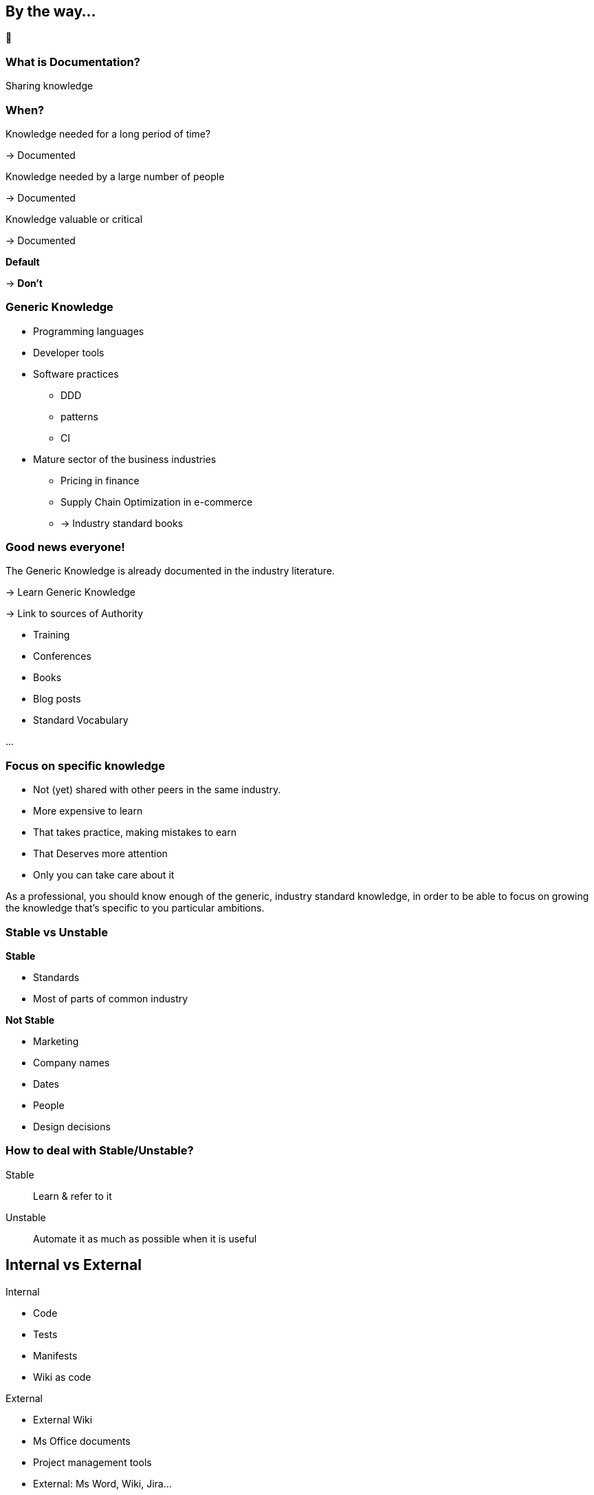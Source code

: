 [background-color="#f5cbff"]
== By the way...

[.huge]
🧐

[background-color="#f5cbff"]
=== What is Documentation?

[%step]
Sharing knowledge

[background-color="#f5cbff"]
[.medium]
=== When?

[%step]
Knowledge needed for a long period of time?
[%step]
-> Documented
[%step]
Knowledge needed by a large number of people
[%step]
-> Documented
[%step]
Knowledge valuable or critical
[%step]
-> Documented
[%step]
*Default*
[%step]
-> *Don't*


[background-color="#f5cbff"]
[.columns]
=== Generic Knowledge

[.column]
--
* Programming languages
* Developer tools
* Software practices
*** DDD
*** patterns
*** CI
--

[.column]
--
* Mature sector of the business industries
** Pricing in finance
** Supply Chain Optimization in e-commerce
** -> Industry standard books
--

[background-color="#f5cbff"]
[.columns.medium]
=== Good news everyone!

[.column]
--
The Generic Knowledge is already documented in the industry literature.
[%step]
-> Learn Generic Knowledge
[%step]
-> Link to sources of Authority
--

[.column]
--
[%step]
* Training
* Conferences
* Books
* Blog posts
* Standard Vocabulary

[%step]
...
--

[.medium]
[background-color="#f5cbff"]
=== Focus on specific knowledge

* Not (yet) shared with other peers in the same industry.
* More expensive to learn
* That takes practice, making mistakes to earn
* That Deserves more attention
* Only you can take care about it


[.notes]
--
As a professional, you should know enough of the generic, industry standard knowledge, in order to be able to focus on growing the knowledge that's specific to you particular ambitions.
--

[background-color="#f5cbff"]
[.columns]
=== Stable vs Unstable

[.column]
--
*Stable*

* Standards
* Most of parts of common industry
--

[.column]
--
*Not Stable*

* Marketing
* Company names
* Dates
* People
* Design decisions
--

[.columns]
[background-color="#f5cbff"]
=== How to deal with Stable/Unstable?

[.column]
--
Stable:: Learn & refer to it
--

[.column]
--
Unstable:: Automate it as much as possible when it is useful
--

[background-color="#f5cbff"]
[.columns]
== Internal vs External

[.column]
--
Internal

* Code
* Tests
* Manifests
* Wiki as code
--

[.column]
--
External

* External Wiki
* Ms Office documents
* Project management tools
--

[.notes]
--
* External: Ms Word, Wiki, Jira...
** Advantages can be convenient for the audience and for the writers
** Inconvenient: hard or impossible to make it up to date
* Internal
** In Situ
** Machine-Readable
--

[background-color="#f5cbff"]
[.medium]
=== Problems with Internal Knowledge

* Not accessible
* To many (noise)
* Scattered everywhere
* Implicit (e.g. design pattern visible only if we know it exists)
* Unrecoverable (lost)
* Unwritten

[%step]
Augment it, make it accessible for it's audience.

[.notes]
--
* Not accessible... (e.G to non technical people)
* To many (noise) only a few lines may be relevant for a question
* Scattered everywhere
* Implicit (e.g. design pattern visible only if we know it exists)
* Unrecoverable (lost) (people left)
* Unwritten: in someone's brain and only the consequences are in the system...
--

=== Stable • Evergreen document

Useful content for a long period of time

* Short with not much details
* High Level focus
* Goals and intention (not implementaion details)
* More business oriented that technical

[%step]
Here traditional documentation is OK 👍


[.notes]
--
* Evergreen : Ce qui est stable = ce qui est toujours vrai
--

